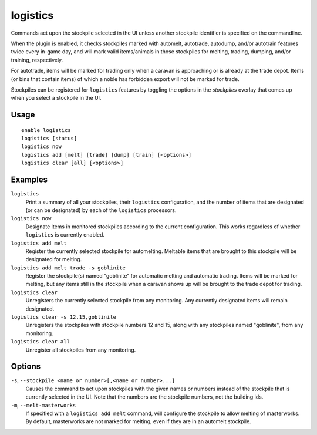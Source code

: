 logistics
=========

.. dfhack-tool::
    :summary: Automatically mark and route items in monitored stockpiles.
    :tags: fort auto animals items stockpiles

Commands act upon the stockpile selected in the UI unless another stockpile
identifier is specified on the commandline.

When the plugin is enabled, it checks stockpiles marked with automelt,
autotrade, autodump, and/or autotrain features twice every in-game day, and
will mark valid items/animals in those stockpiles for melting, trading,
dumping, and/or training, respectively.

For autotrade, items will be marked for trading only when a caravan is
approaching or is already at the trade depot. Items (or bins that contain
items) of which a noble has forbidden export will not be marked for trade.

Stockpiles can be registered for ``logistics`` features by toggling the options
in the `stockpiles` overlay that comes up when you select a stockpile in the UI.

Usage
-----

::

    enable logistics
    logistics [status]
    logistics now
    logistics add [melt] [trade] [dump] [train] [<options>]
    logistics clear [all] [<options>]

Examples
--------

``logistics``
    Print a summary of all your stockpiles, their ``logistics`` configuration,
    and the number of items that are designated (or can be designated) by each
    of the ``logistics`` processors.

``logistics now``
    Designate items in monitored stockpiles according to the current
    configuration. This works regardless of whether ``logistics`` is currently
    enabled.

``logistics add melt``
    Register the currently selected stockpile for automelting. Meltable items
    that are brought to this stockpile will be designated for melting.

``logistics add melt trade -s goblinite``
    Register the stockpile(s) named "goblinite" for automatic melting and
    automatic trading. Items will be marked for melting, but any items still in
    the stockpile when a caravan shows up will be brought to the trade depot
    for trading.

``logistics clear``
    Unregisters the currently selected stockpile from any monitoring. Any
    currently designated items will remain designated.

``logistics clear -s 12,15,goblinite``
    Unregisters the stockpiles with stockpile numbers 12 and 15, along with any
    stockpiles named "goblinite", from any monitoring.

``logistics clear all``
    Unregister all stockpiles from any monitoring.

Options
-------

``-s``, ``--stockpile <name or number>[,<name or number>...]``
    Causes the command to act upon stockpiles with the given names or numbers
    instead of the stockpile that is currently selected in the UI. Note that
    the numbers are the stockpile numbers, not the building ids.
``-m``, ``--melt-masterworks``
    If specified with a ``logistics add melt`` command, will configure the
    stockpile to allow melting of masterworks. By default, masterworks are not
    marked for melting, even if they are in an automelt stockpile.
